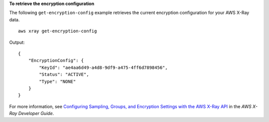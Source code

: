 **To retrieve the encryption configuration**

The following ``get-encryption-config`` example retrieves the current encryption configuration for your AWS X-Ray data. ::
   
   aws xray get-encryption-config
   
Output::

    {
        "EncryptionConfig": {
            "KeyId": "ae4aa6d49-a4d8-9df9-a475-4ff6d7898456",
            "Status": "ACTIVE",
            "Type": "NONE"
        }
    }

For more information, see `Configuring Sampling, Groups, and Encryption Settings with the AWS X-Ray API <https://docs.aws.amazon.com/en_pv/xray/latest/devguide/xray-api-configuration.html>`__ in the *AWS X-Ray Developer Guide*.

